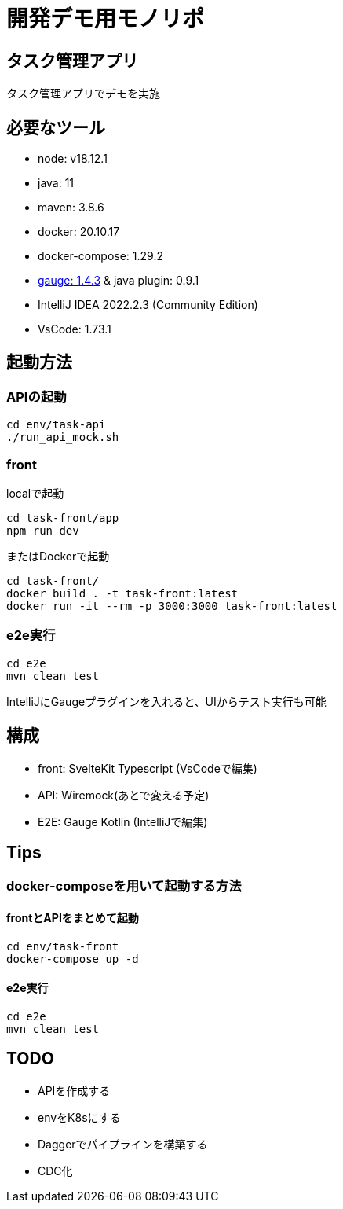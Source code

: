 # 開発デモ用モノリポ

## タスク管理アプリ
タスク管理アプリでデモを実施

## 必要なツール
- node: v18.12.1
- java: 11
- maven: 3.8.6
- docker: 20.10.17
- docker-compose: 1.29.2
- https://gauge.org/[gauge: 1.4.3] & java plugin: 0.9.1
- IntelliJ IDEA 2022.2.3 (Community Edition)
- VsCode: 1.73.1

## 起動方法

### APIの起動
[source, sh]
----
cd env/task-api
./run_api_mock.sh
----

### front
localで起動
[source, sh]
----
cd task-front/app
npm run dev
----

またはDockerで起動
[source, sh]
----
cd task-front/
docker build . -t task-front:latest
docker run -it --rm -p 3000:3000 task-front:latest
----

### e2e実行
[source, sh]
----
cd e2e
mvn clean test
----

IntelliJにGaugeプラグインを入れると、UIからテスト実行も可能

## 構成
- front: SvelteKit Typescript (VsCodeで編集)
- API: Wiremock(あとで変える予定)
- E2E: Gauge Kotlin (IntelliJで編集)

## Tips

### docker-composeを用いて起動する方法

#### frontとAPIをまとめて起動

[source, sh]
----
cd env/task-front
docker-compose up -d

----

#### e2e実行
[source, sh]
----
cd e2e
mvn clean test
----


## TODO
- APIを作成する
- envをK8sにする
- Daggerでパイプラインを構築する
- CDC化
